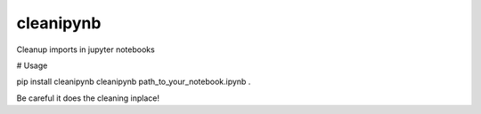===========
cleanipynb
===========


.. image:: https://img.shields.io/pypi/v/clean_ipynb.svg
        :target: https://pypi.python.org/pypi/clean_ipynb

.. image:: https://img.shields.io/travis/i008/clean_ipynb.svg
        :target: https://travis-ci.org/i008/clean_ipynb


Cleanup imports in jupyter notebooks



# Usage

pip install cleanipynb    
cleanipynb path_to_your_notebook.ipynb .  


Be careful it does the cleaning inplace!


